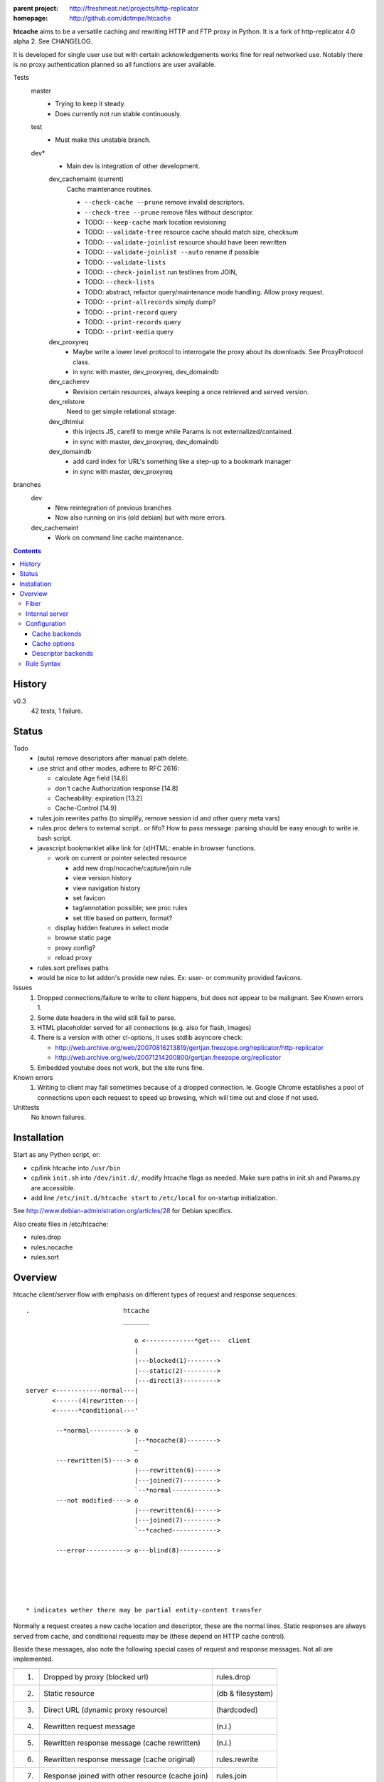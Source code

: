 :parent project: http://freshmeat.net/projects/http-replicator
:homepage: http://github.com/dotmpe/htcache

**htcache** aims to be a versatile caching and rewriting HTTP and FTP proxy
in Python. It is a fork of http-replicator 4.0 alpha 2. See CHANGELOG.

It is developed for single user use but with certain acknowledgements works fine 
for real networked use. Notably there is no proxy authentication planned so all 
functions are user available.

Tests
    master
        - Trying to keep it steady.
        - Does currently not run stable continuously.

    test
        - Must make this unstable branch.

    dev*
        - Main dev is integration of other development.

        dev_cachemaint (current)
            Cache maintenance routines.

            - ``--check-cache --prune`` remove invalid descriptors.
            - ``--check-tree --prune`` remove files without descriptor.

            - TODO: ``--keep-cache`` mark location revisioning
            - TODO: ``--validate-tree`` resource cache should match size, checksum
            - TODO: ``--validate-joinlist`` resource should have been rewritten
            - TODO: ``--validate-joinlist --auto`` rename if possible
            - TODO: ``--validate-lists`` 
            - TODO: ``--check-joinlist`` run testlines from JOIN,  
            - TODO: ``--check-lists``
            - TODO: abstract, refactor query/maintenance mode handling. Allow
              proxy request.
            - TODO: ``--print-allrecords`` simply dump?
            - TODO: ``--print-record`` query
            - TODO: ``--print-records`` query
            - TODO: ``--print-media`` query
        dev_proxyreq
            - Maybe write a lower level protocol to interrogate the proxy about
              its downloads. See ProxyProtocol class.
            - in sync with master, dev_proxyreq, dev_domaindb
        dev_cacherev
            - Revision certain resources, always keeping a once retrieved and
              served version.
        dev_relstore
            Need to get simple relational storage.
        dev_dhtmlui
            - this injects JS, carefil to merge while Params is not externalized/contained.
            - in sync with master, dev_proxyreq, dev_domaindb
        dev_domaindb
            - add card index for URL's something like a step-up to a bookmark manager
            - in sync with master, dev_proxyreq

branches
    dev
        - New reintegration of previous branches
        - Now also running on iris (old debian) but with more errors.  
    dev_cachemaint
        - Work on command line cache maintenance.


.. contents::

History
-------
v0.3
    42 tests, 1 failure.

Status
------
Todo
 - (auto) remove descriptors after manual path delete.
 - use strict and other modes, adhere to RFC 2616:

   - calculate Age field [14.6]
   - don't cache Authorization response [14.8]
   - Cacheability: expiration [13.2]  
   - Cache-Control [14.9]

 - rules.join rewrites paths (to simplify, remove session id and other query meta vars)
 - rules.proc defers to external script.. or fifo? How to pass message: parsing should be easy enough to write ie. bash script.
 - javascript bookmarklet alike link for (x)HTML: enable in browser functions.

   - work on current or pointer selected resource

     - add new drop/nocache/capture/join rule
     - view version history
     - view navigation history
     - set favicon  
     - tag/annotation possible; see proc rules
     - set title based on pattern, format?

   - display hidden features in select mode  
   - browse static page
   - proxy config?
   - reload proxy

 - rules.sort prefixes paths
 - would be nice to let addon's provide new rules.
   Ex: user- or community provided favicons.

Issues
 1. Dropped connections/failure to write to client happens, but does not appear
    to be malignant. See Known errors 1.
 2. Some date headers in the wild still fail to parse.
 3. HTML placeholder served for all connections (e.g. also for flash, images)
 4. There is a version with other cl-options, it uses stdlib asyncore
    check:

    * http://web.archive.org/web/20070816213819/gertjan.freezope.org/replicator/http-replicator
    * http://web.archive.org/web/20071214200800/gertjan.freezope.org/replicator

 5. Embedded youtube does not work, but the site runs fine.

Known errors
 1. Writing to client may fail sometimes because of a dropped connection. Ie.
    Google Chrome establishes a pool of connections upon each request to speed
    up browsing, which will time out and close if not used.

Unittests
 No known failures.

Installation
------------
Start as any Python script, or:

- cp/link htcache into ``/usr/bin``
- cp/link ``init.sh`` into ``/dev/init.d/``, modify htcache flags as needed.
  Make sure paths in init.sh and Params.py are accessible.
- add line ``/etc/init.d/htcache start`` to ``/etc/local`` for
  on-startup initialization.

See http://www.debian-administration.org/articles/28 for Debian specifics.

Also create files in /etc/htcache:

* rules.drop
* rules.nocache
* rules.sort

Overview
--------
htcache client/server flow with emphasis on different types
of request and response sequences::

   .                         htcache
                             _______

                                o <-------------*get---  client
                                |
                                |---blocked(1)-------->
                                |---static(2)--------->
                                |---direct(3)--------->
   server <------------normal---|
          <------(4)rewritten---|
          <------*conditional---'

           --*normal----------> o
                                |--*nocache(8)-------->
                                ~
           ---rewritten(5)----> o
                                |---rewritten(6)------>
                                |---joined(7)--------->
                                `--*normal------------>
           ---not modified----> o 
                                |---rewritten(6)------>
                                |---joined(7)--------->
                                `--*cached------------>

           ---error-----------> o---blind(8)---------->





   * indicates wether there may be partial entity-content transfer


Normally a request creates a new cache location and descriptor, these are
the normal lines. Static responses are always served from cache, and 
conditional requests may be (these depend on HTTP cache control).

Beside these messages, also note the following special cases of request
and response messages. Not all are implemented.

== ================================================= =======================
                                                     Rules file
-- ------------------------------------------------- -----------------------
1. Dropped by proxy (blocked url)                    rules.drop
2. Static resource                                   (db & filesystem)
3. Direct URL (dynamic proxy resource)               (hardcoded)
4. Rewritten request message                         (n.i.)
5. Rewritten response message (cache rewritten)      (n.i.)
6. Rewritten response message (cache original)       rules.rewrite
7. Response joined with other resource (cache join)  rules.join
8. Blind response (uncached)                         rules.nocache
== ================================================= =======================

See the section `Rule Syntax`_ for the exact syntax.

Fiber
~~~~~
HTCache is a fork of http-replicator and the main script follows the same
implementation using fibers. It has a bit more elaborated message handling::

   HtRequest ----> CachingProtocol --------get--> DirectResponse (3)
                      |            `----nocache-> Blocked(Image)ContentResponse (1)
                      |            `--------ok--> DataResponse
                      |            `--------ok--> RewrittenDataResponse (6)
                      `- HttpProtocol ------ok--> (Chunked)DataResponse
                      |               `--error--> BlindResponse
                      `- FtpProtocol -----------> DataResponse
                                     `----------> NotFoundResponse

HtRequest reads incoming request message and determines the protocol for the
rest of the session. Protocol will wrap the incoming data, the parsed request
header of that data and if needed send the actual message. Upon receiving a
response it parses the message header and determines the appropiate response.

TODO: Rewriting and content filtering is not implemented.

Internal server
~~~~~~~~~~~~~~~
Beside serving in static mode (cached content directly from local storage, w/o
server header), static responses may also include content generated by the proxy
itself.

/echo
    Echo the request message.
/reload
    Reload the server, usefull while writing code.
/htcache.js
    The HTCache DHTML client may expose proxy functionality for retrieved
    content. It is included by setting Params.DHTML_CLIENT.

Configuration
~~~~~~~~~~~~~
There is no separate configuration file, see Params.py and init.sh for
option arguments to the program, and for their default settings. Other settings
are given in the rewrite and rules files described before.

The programs options are divided in three parts, the first group affects
the proxy server, which is the default action.

User/system settings are provided using GNU/POSIX Command Line options.
These are roughly divided in three parts; the first group affects
the proxy server, which is the default action. The other two query or process
cached data, and are usefull for maintenance. Note that maintenance may need
exclusive write access to the cache and descriptor backends, meaning don't run
with active proxy.

See ``htcache [-h|--help]``.

Cache backends
______________________
htcache uses a file-based Cache which may produce a file-tree similar to
that of ``wget -r`` (except if ``--nodir`` or ``--archive`` is in effect).
This can create problems with long filenames and the characters that appear
in the various URL parts.

Additional backends can deal with this issue (``--cache TYPE``).
The default backend was Cache.File which is compatible with ``wget -r`` but
is inadequate for general use as web proxy. The new default caches.FileTreeQ
combines some aspects desirable to deal with a wider range of resources.

- caches.FileTreeQ - encodes each query argument into a separate directory,
  the first argument being prefixed with '?'. FIXME: does not solve anything?
- caches.FileTreeQH - Converts query into a hashsum. This one makes a bit more
  sense because queries are not hierarchical. The hashsum is encoded to a
  directory, the name prefixed with '#'.
- caches.PartialMD5 - only encodes the excess part of the filename, the limit
  being hardcoded to 256 characters.
- caches.FileTree - combines above three methods.
- caches.RefHash - simply encodes full URI into MD5 hex-digest and use as
  filename. Simple and effective.

Cache options
_______________
The storage location is futher affected by ``--archive`` and ``--nodir``.

Regular archival of a resources is possible by prefixing a formatted date to
the path. Ie. '%Y/%M/%d' would store a copy and maintain updates of a
resource for every day. Prefixing a timestamp would probably store a new copy
for each request.

This option (``--archive FMT``) results in lots of redundant data. It also
makes static, off-line proxy operation on the resulting filesystem tree
impossible.

The nodir parameter accepts a replacement for the directory separator and
stores the path in a single filename. This may affect FileTreeQ.

Descriptor backends
____________________

cache-path <=> uris
cache-path => headers

The descriptor backend (which contains URI, mediatype, charset, language and
other resource-header data) is by default a flat index DB storage.
No additional backends available at this time.

TODO: a file-based header storage or perhaps even an Apache mod_asis
compatible storage are under consideration. Depending on query/maintenance
requirements.


Rule Syntax
~~~~~~~~~~~
rules.drop and rules.nocache::

  # hostpath
  [^/]*expample\.net.*

Matching DROP rules deny access to the origin server, and instead serve a HTML
or image placeholder.

rules.nocache::

  # hostpath
  [^/]*gmail\.com.*

A matching NOCACHE rule bypasses the caching for a request, serving directly
from the origin server or the next proxy on the line.

Both DROP and NOCACHE rule-format will change to include matching on protocol.
Currently, both rules match on hostname and following URL parts only (hence
the [^/] pattern).

rules.{req,res,resp}.sort::

  # proto  hostpath               replacement             root
  *        (.*)                   \1
  *        [^/]*example\.net.*    canonical-example.net   mydir/

SORT rules currently prefix the cache-location with a tag, in above example the
location under ROOT for all content from `youtube.com` will be ``mydir/``. If
the ``--archive`` option is in effect it is prefixed to this tag. (Note that
``--nodir`` is applied *after prefixing*)

filter.{req,res,resp}.filter::

  # mediatype   pattern   replace
  *             (.*)      \1

This feature is under development.
Rewriting content based on above message matching is planned.


